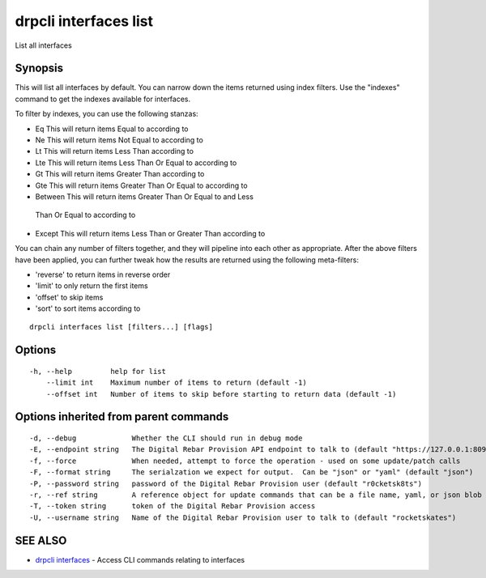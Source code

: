 drpcli interfaces list
======================

List all interfaces

Synopsis
--------

This will list all interfaces by default. You can narrow down the items
returned using index filters. Use the "indexes" command to get the
indexes available for interfaces.

To filter by indexes, you can use the following stanzas:

-   Eq This will return items Equal to according to
-   Ne This will return items Not Equal to according to
-   Lt This will return items Less Than according to
-   Lte This will return items Less Than Or Equal to according to
-   Gt This will return items Greater Than according to
-   Gte This will return items Greater Than Or Equal to according to
-   Between This will return items Greater Than Or Equal to and Less
   Than Or Equal to according to
-   Except This will return items Less Than or Greater Than according to

You can chain any number of filters together, and they will pipeline
into each other as appropriate. After the above filters have been
applied, you can further tweak how the results are returned using the
following meta-filters:

-  'reverse' to return items in reverse order
-  'limit' to only return the first items
-  'offset' to skip items
-  'sort' to sort items according to

::

    drpcli interfaces list [filters...] [flags]

Options
-------

::

      -h, --help         help for list
          --limit int    Maximum number of items to return (default -1)
          --offset int   Number of items to skip before starting to return data (default -1)

Options inherited from parent commands
--------------------------------------

::

      -d, --debug             Whether the CLI should run in debug mode
      -E, --endpoint string   The Digital Rebar Provision API endpoint to talk to (default "https://127.0.0.1:8092")
      -f, --force             When needed, attempt to force the operation - used on some update/patch calls
      -F, --format string     The serialzation we expect for output.  Can be "json" or "yaml" (default "json")
      -P, --password string   password of the Digital Rebar Provision user (default "r0cketsk8ts")
      -r, --ref string        A reference object for update commands that can be a file name, yaml, or json blob
      -T, --token string      token of the Digital Rebar Provision access
      -U, --username string   Name of the Digital Rebar Provision user to talk to (default "rocketskates")

SEE ALSO
--------

-  `drpcli interfaces <drpcli_interfaces.html>`__ - Access CLI commands
   relating to interfaces
